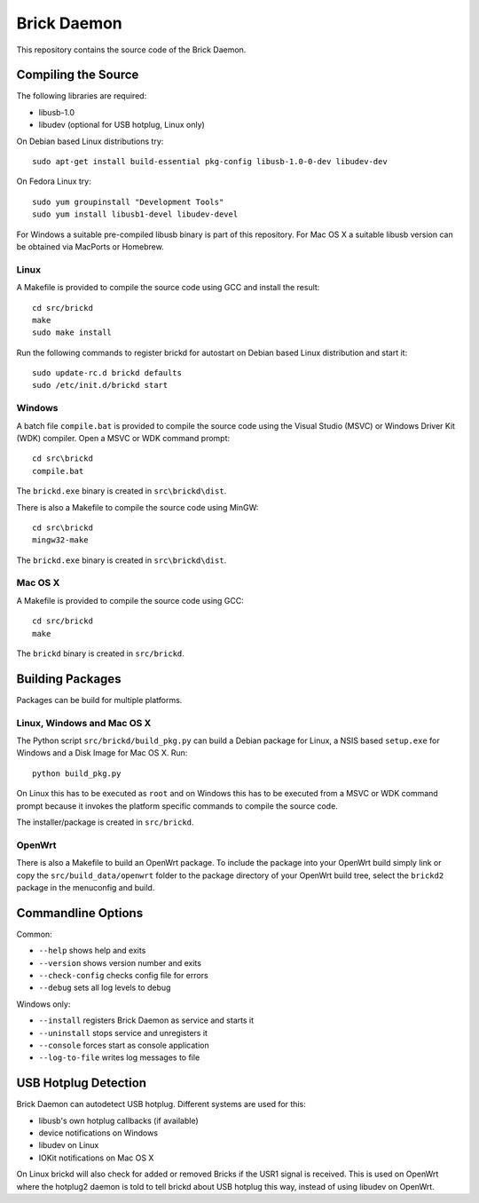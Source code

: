 Brick Daemon
============

This repository contains the source code of the Brick Daemon.

Compiling the Source
--------------------

The following libraries are required:

* libusb-1.0
* libudev (optional for USB hotplug, Linux only)

On Debian based Linux distributions try::

 sudo apt-get install build-essential pkg-config libusb-1.0-0-dev libudev-dev

On Fedora Linux try::

 sudo yum groupinstall "Development Tools"
 sudo yum install libusb1-devel libudev-devel

For Windows a suitable pre-compiled libusb binary is part of this repository.
For Mac OS X a suitable libusb version can be obtained via MacPorts or Homebrew.

Linux
^^^^^

A Makefile is provided to compile the source code using GCC and install the
result::

 cd src/brickd
 make
 sudo make install

Run the following commands to register brickd for autostart on Debian based
Linux distribution and start it::

 sudo update-rc.d brickd defaults
 sudo /etc/init.d/brickd start

Windows
^^^^^^^

A batch file ``compile.bat`` is provided to compile the source code using
the Visual Studio (MSVC) or Windows Driver Kit (WDK) compiler. Open a MSVC or
WDK command prompt::

 cd src\brickd
 compile.bat

The ``brickd.exe`` binary is created in ``src\brickd\dist``.

There is also a Makefile to compile the source code using MinGW::

 cd src\brickd
 mingw32-make

The ``brickd.exe`` binary is created in ``src\brickd\dist``.

Mac OS X
^^^^^^^^

A Makefile is provided to compile the source code using GCC::

 cd src/brickd
 make

The ``brickd`` binary is created in ``src/brickd``.

Building Packages
-----------------

Packages can be build for multiple platforms.

Linux, Windows and Mac OS X
^^^^^^^^^^^^^^^^^^^^^^^^^^^

The Python script ``src/brickd/build_pkg.py`` can build a Debian package for
Linux, a NSIS based ``setup.exe`` for Windows and a Disk Image for Mac OS X.
Run::

 python build_pkg.py

On Linux this has to be executed as ``root`` and on Windows this has to be
executed from a MSVC or WDK command prompt because it invokes the platform
specific commands to compile the source code.

The installer/package is created in ``src/brickd``.

OpenWrt
^^^^^^^

There is also a Makefile to build an OpenWrt package. To include the package
into your OpenWrt build simply link or copy the ``src/build_data/openwrt``
folder to the package directory of your OpenWrt build tree, select the
``brickd2`` package in the menuconfig and build.

Commandline Options
-------------------

Common:

* ``--help`` shows help and exits
* ``--version`` shows version number and exits
* ``--check-config`` checks config file for errors
* ``--debug`` sets all log levels to debug

Windows only:

* ``--install`` registers Brick Daemon as service and starts it
* ``--uninstall`` stops service and unregisters it
* ``--console`` forces start as console application
* ``--log-to-file`` writes log messages to file

USB Hotplug Detection
---------------------

Brick Daemon can autodetect USB hotplug. Different systems are used for this:

* libusb's own hotplug callbacks (if available)
* device notifications on Windows
* libudev on Linux
* IOKit notifications on Mac OS X

On Linux brickd will also check for added or removed Bricks if the USR1 signal
is received. This is used on OpenWrt where the hotplug2 daemon is told to tell
brickd about USB hotplug this way, instead of using libudev on OpenWrt.
